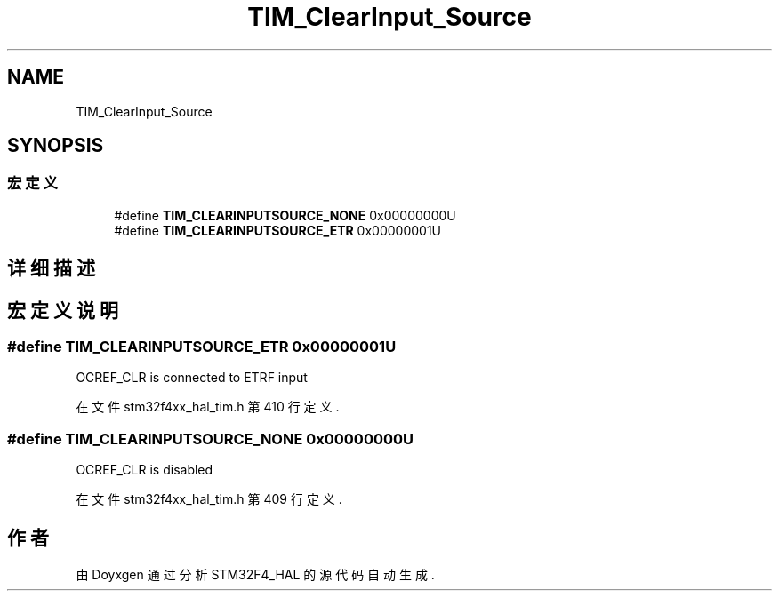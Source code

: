 .TH "TIM_ClearInput_Source" 3 "2020年 八月 7日 星期五" "Version 1.24.0" "STM32F4_HAL" \" -*- nroff -*-
.ad l
.nh
.SH NAME
TIM_ClearInput_Source
.SH SYNOPSIS
.br
.PP
.SS "宏定义"

.in +1c
.ti -1c
.RI "#define \fBTIM_CLEARINPUTSOURCE_NONE\fP   0x00000000U"
.br
.ti -1c
.RI "#define \fBTIM_CLEARINPUTSOURCE_ETR\fP   0x00000001U"
.br
.in -1c
.SH "详细描述"
.PP 

.SH "宏定义说明"
.PP 
.SS "#define TIM_CLEARINPUTSOURCE_ETR   0x00000001U"
OCREF_CLR is connected to ETRF input 
.PP
在文件 stm32f4xx_hal_tim\&.h 第 410 行定义\&.
.SS "#define TIM_CLEARINPUTSOURCE_NONE   0x00000000U"
OCREF_CLR is disabled 
.PP
在文件 stm32f4xx_hal_tim\&.h 第 409 行定义\&.
.SH "作者"
.PP 
由 Doyxgen 通过分析 STM32F4_HAL 的 源代码自动生成\&.
